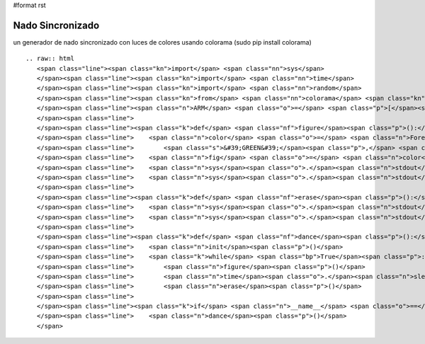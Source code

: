 #format rst

Nado Sincronizado
-----------------

un generador de nado sincronizado con luces de colores usando colorama (sudo pip install colorama)

::

   .. raw:: html
      <span class="line"><span class="kn">import</span> <span class="nn">sys</span>
      </span><span class="line"><span class="kn">import</span> <span class="nn">time</span>
      </span><span class="line"><span class="kn">import</span> <span class="nn">random</span>
      </span><span class="line"><span class="kn">from</span> <span class="nn">colorama</span> <span class="kn">import</span> <span class="n">init</span><span class="p">,</span> <span class="n">Fore</span>
      </span><span class="line"><span class="n">ARM</span> <span class="o">=</span> <span class="p">[</span><span class="s">&#39;</span><span class="se">\\</span><span class="s">&#39;</span><span class="p">,</span> <span class="s">&#39;_&#39;</span><span class="p">,</span> <span class="s">&#39;/&#39;</span><span class="p">,</span> <span class="s">&#39; &#39;</span><span class="p">]</span>
      </span><span class="line">
      </span><span class="line"><span class="k">def</span> <span class="nf">figure</span><span class="p">():</span>
      </span><span class="line">    <span class="n">color</span> <span class="o">=</span> <span class="n">Fore</span><span class="o">.</span><span class="n">__dict__</span><span class="p">[</span><span class="n">random</span><span class="o">.</span><span class="n">choice</span><span class="p">([</span><span class="s">&#39;BLACK&#39;</span><span class="p">,</span> <span class="s">&#39;BLUE&#39;</span><span class="p">,</span> <span class="s">&#39;CYAN&#39;</span><span class="p">,</span>
      </span><span class="line">        <span class="s">&#39;GREEN&#39;</span><span class="p">,</span> <span class="s">&#39;MAGENTA&#39;</span><span class="p">,</span> <span class="s">&#39;RED&#39;</span><span class="p">,</span> <span class="s">&#39;RESET&#39;</span><span class="p">,</span> <span class="s">&#39;WHITE&#39;</span><span class="p">,</span> <span class="s">&#39;YELLOW&#39;</span><span class="p">])]</span>
      </span><span class="line">    <span class="n">fig</span> <span class="o">=</span> <span class="n">color</span> <span class="o">+</span> <span class="n">random</span><span class="o">.</span><span class="n">choice</span><span class="p">(</span><span class="n">ARM</span><span class="p">)</span> <span class="o">+</span> <span class="s">&quot;o&quot;</span> <span class="o">+</span> <span class="n">random</span><span class="o">.</span><span class="n">choice</span><span class="p">(</span><span class="n">ARM</span><span class="p">)</span>
      </span><span class="line">    <span class="n">sys</span><span class="o">.</span><span class="n">stdout</span><span class="o">.</span><span class="n">write</span><span class="p">(</span><span class="n">fig</span><span class="p">)</span>
      </span><span class="line">    <span class="n">sys</span><span class="o">.</span><span class="n">stdout</span><span class="o">.</span><span class="n">flush</span><span class="p">()</span>
      </span><span class="line">
      </span><span class="line"><span class="k">def</span> <span class="nf">erase</span><span class="p">():</span>
      </span><span class="line">    <span class="n">sys</span><span class="o">.</span><span class="n">stdout</span><span class="o">.</span><span class="n">write</span><span class="p">(</span><span class="s">&quot;</span><span class="se">\b\b\b</span><span class="s">&quot;</span><span class="p">)</span>
      </span><span class="line">    <span class="n">sys</span><span class="o">.</span><span class="n">stdout</span><span class="o">.</span><span class="n">flush</span><span class="p">()</span>
      </span><span class="line">
      </span><span class="line"><span class="k">def</span> <span class="nf">dance</span><span class="p">():</span>
      </span><span class="line">    <span class="n">init</span><span class="p">()</span>
      </span><span class="line">    <span class="k">while</span> <span class="bp">True</span><span class="p">:</span>
      </span><span class="line">        <span class="n">figure</span><span class="p">()</span>
      </span><span class="line">        <span class="n">time</span><span class="o">.</span><span class="n">sleep</span><span class="p">(</span><span class="mf">0.5</span><span class="p">)</span>
      </span><span class="line">        <span class="n">erase</span><span class="p">()</span>
      </span><span class="line">
      </span><span class="line"><span class="k">if</span> <span class="n">__name__</span> <span class="o">==</span> <span class="s">&#39;__main__&#39;</span><span class="p">:</span>
      </span><span class="line">    <span class="n">dance</span><span class="p">()</span>
      </span>

